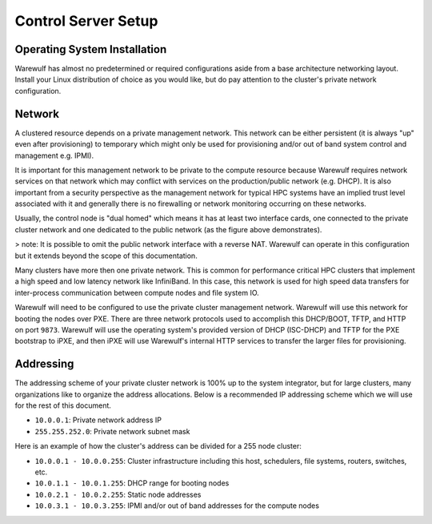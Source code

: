 ====================
Control Server Setup
====================

Operating System Installation
=============================

Warewulf has almost no predetermined or required configurations aside from a base architecture networking layout. Install your Linux distribution of choice as you would like, but do pay attention to the cluster's private network configuration.

Network
=======

A clustered resource depends on a private management network. This network can be either persistent (it is always "up" even after provisioning) to temporary which might only be used for provisioning and/or out of band system control and management e.g. IPMI).

It is important for this management network to be private to the compute resource because Warewulf requires network services on that network which may conflict with services on the production/public network (e.g. DHCP). It is also important from a security perspective as the management network for typical HPC systems have an implied trust level associated with it and generally there is no firewalling or network monitoring occurring on these networks.

Usually, the control node is "dual homed" which means it has at least two interface cards, one connected to the private cluster network and one dedicated to the public network (as the figure above demonstrates).

> note: It is possible to omit the public network interface with a reverse NAT. Warewulf can operate in this configuration but it extends beyond the scope of this documentation.

Many clusters have more then one private network. This is common for performance critical HPC clusters that implement a high speed and low latency network like InfiniBand. In this case, this network is used for high speed data transfers for inter-process communication between compute nodes and file system IO.

Warewulf will need to be configured to use the private cluster management network. Warewulf will use this network for booting the nodes over PXE. There are three network protocols used to accomplish this DHCP/BOOT, TFTP, and HTTP on port ``9873``. Warewulf will use the operating system's provided version of DHCP (ISC-DHCP) and TFTP for the PXE bootstrap to iPXE, and then iPXE will use Warewulf's internal HTTP services to transfer the larger files for provisioning.

Addressing
==========

The addressing scheme of your private cluster network is 100% up to the system integrator, but for large clusters, many organizations like to organize the address allocations. Below is a recommended IP addressing scheme which we will use for the rest of this document.

* ``10.0.0.1``: Private network address IP
* ``255.255.252.0``: Private network subnet mask

Here is an example of how the cluster's address can be divided for a 255 node cluster:

* ``10.0.0.1 - 10.0.0.255``: Cluster infrastructure including this host, schedulers, file systems, routers, switches, etc.
* ``10.0.1.1 - 10.0.1.255``: DHCP range for booting nodes
* ``10.0.2.1 - 10.0.2.255``: Static node addresses
* ``10.0.3.1 - 10.0.3.255``: IPMI and/or out of band addresses for the compute nodes